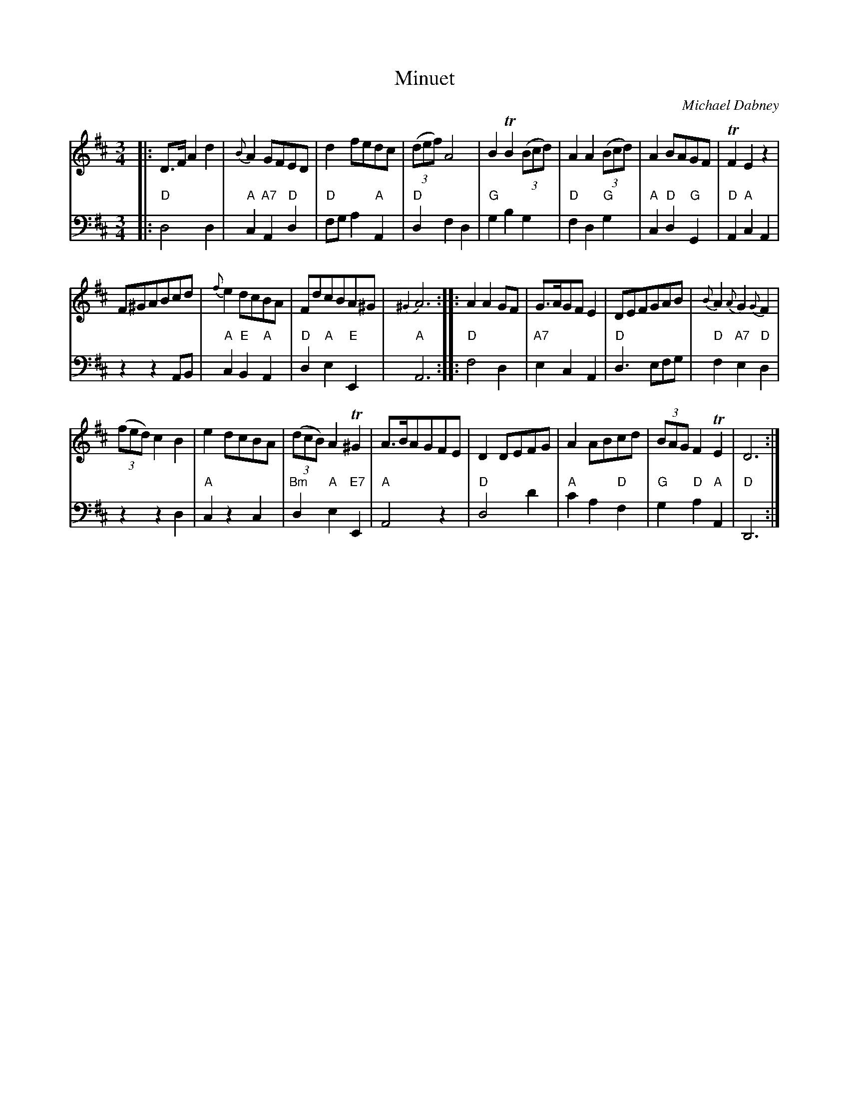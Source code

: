 X: 4
T: Minuet
C: Michael Dabney
R: minuet
B: Michael Dabney "Twelve Minuets and Twelve Dances" p.2 #2
S: "http://imslp.org/wiki/12_Minuets_and_12_Dances_(Dabney,_Michael)"
Z: 2015 John Chambers <jc:trillian.mit.edu>
M: 3/4
L: 1/8
K: D
% - - - - - - - - - - - - - - - - - - - - - - - - -
% Voice 1 produces mostly 4- or 8-bar staffs.
V: 1
|:\
D>F A2 d2 | {B}A2 GFED | d2 fedc | (3(def) A4 |\
B2 TB2 (3(Bcd) | A2 A2 (3(Bcd) | A2 BAGF | TF2 E2 z2 |
F^GABcd | {f}e2 dcBA | FdcBA^G | {^G2}A6 :|\
|:\
A2 A2 GF | G>AGF E2 | DEFGAB | {B}A2 {A}G2 {G}F2 |
(3(fed) c2B2 | e2 dcBA | (3(dcB) A2 T^G2 | A>BAGFE |\
D2 DEFG | A2 ABcd | (3BAG F2 TE2 | D6 :|
% - - - - - - - - - - - - - - - - - - - - - - - - -
% Voice 2 preserves the staff breaks in the book.
V: 2 clef=bass middle=d
|:\
"D"d4 d2 | "A"c2 "A7"A2 "D"d2 | "D"fg a2 "A"A2 | "D"d2 f2 d2 |\
"G"g2 b2 g2 | "D"f2 d2 "G"g2 | "A"c2 "D"d2 "G"G2 | "D"A2 "A"c2 A2 |\
z2 z2 AB | "A"c2 "E"B2 "A"A2 | "D"d2 "A"e2 "E"E2 | "A"A6 :|
|:\
"D"f4 d2 | "A7"e2 c2 A2 | "D"d3 efg | "D"f2 "A7"e2 "D"d2 |\
z2 z2 d2 | "A"c2 z2 c2 | "Bm"d2 "A"e2 "E7"E2 | "A"A4 z2 |\
"D"d4 d'2 | "A"c'2 a2 "D"f2 | "G"g2 "D"a2 "A"A2 | "D"D6 :|
% - - - - - - - - - - - - - - - - - - - - - - - - -
